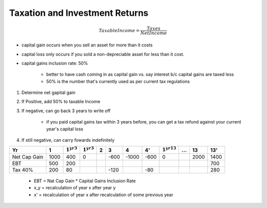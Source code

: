 Taxation and Investment Returns
===============================

.. math:: Taxable Income = \frac {Taxes} {Net Income}

- capital gain occurs when you sell an asset for more than it costs
- capital loss only occurs if you sold a non-depreciable asset for less than it cost.

- capital gains inclusion rate: 50%

    - better to have cash coming in as capital gain vs. say interest b/c capital gains are taxed less
    - 50% is the number that's currently used as per current tax regulations


1. Determine net gapital gain
2. If Positive, add 50% to taxable Income
3. If negative, can go back 3 years to write off 

    - if you paid capital gains tax within 3 years before, you can get a tax refund against your current year's capital loss

4. If still negative, can carry fowards indefinitely

============    =====   =============== =============== ====    ====    =====   ====    ================    ====    ====    ====
Yr              1       :math:`1^{yr3}` :math:`1^{yr3}` 2       3       4       4'      :math:`1^{yr13}`    ...     13      13'
============    =====   =============== =============== ====    ====    =====   ====    ================    ====    ====    ====
Net Cap Gain    1000    400             0                       -600    -1000   -600    0                           2000    1400
EBT             500     200                                                                                                 700
Tax 40%         200     80                                      -120            -80                                         280
============    =====   =============== =============== ====    ====    =====   ====    ================    ====    ====    ====


    - EBT = Nat Cap Gain * Capital Gains Inclusion Rate
    - x_y = recalculation of year x after year y
    - x' = recalculation of year x after recalculation of some previous year

